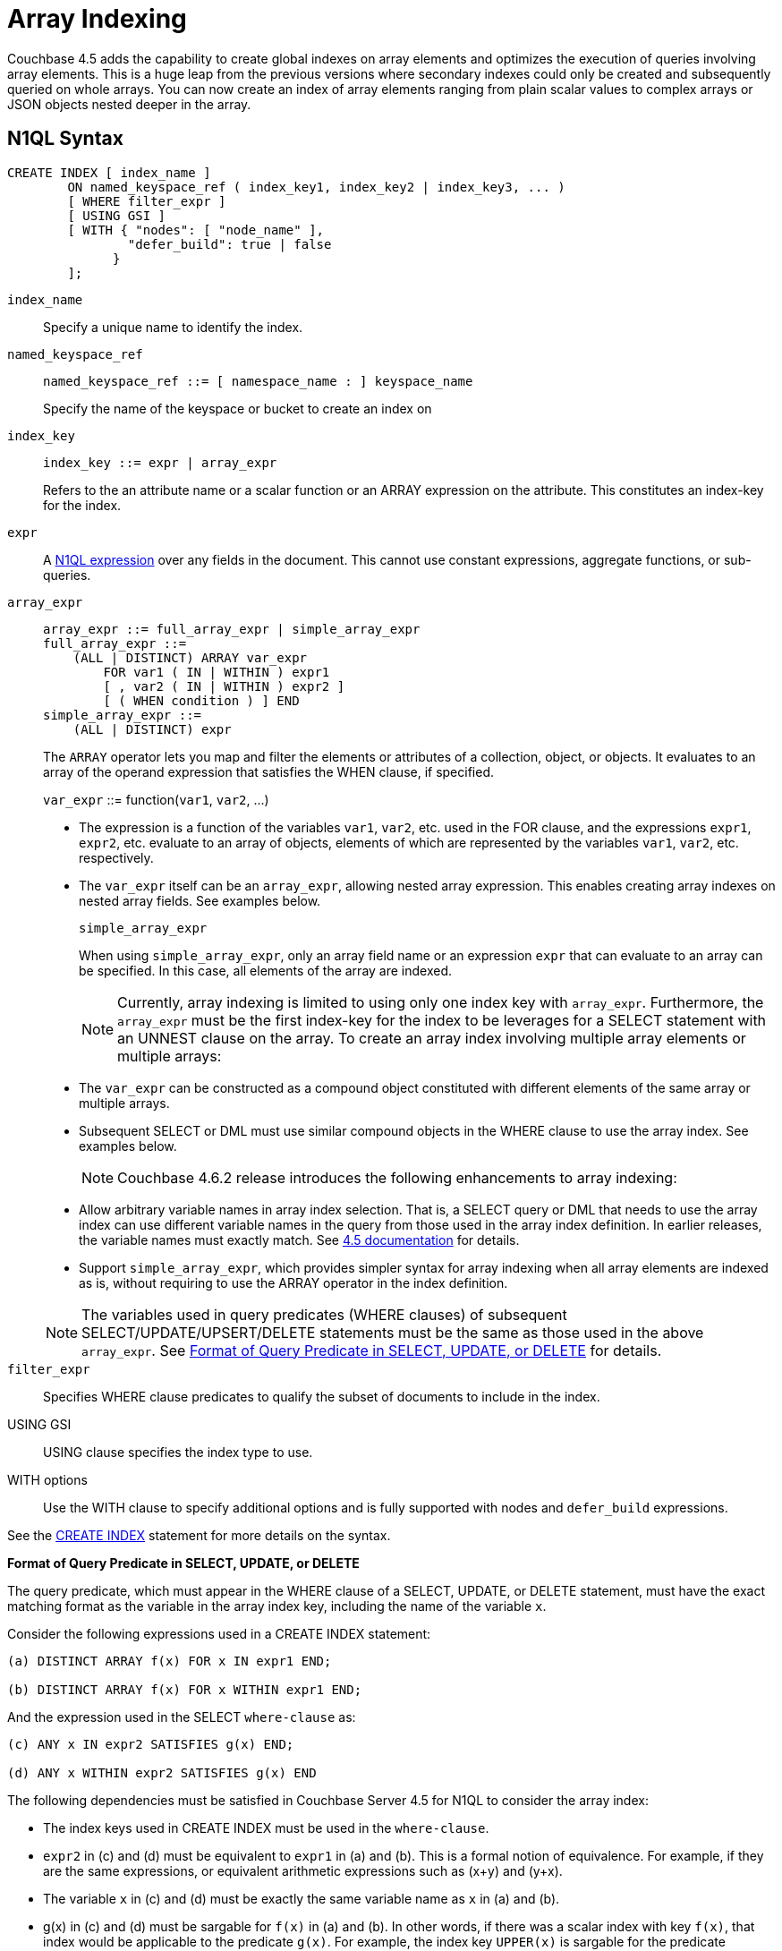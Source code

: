 = Array Indexing

Couchbase 4.5 adds the capability to create global indexes on array elements and optimizes the execution of queries involving array elements.
This is a huge leap from the previous versions where secondary indexes could only be created and subsequently queried on whole arrays.
You can now create an index of array elements ranging from plain scalar values to complex arrays or JSON objects nested deeper in the array.

== N1QL Syntax

----
CREATE INDEX [ index_name ]
        ON named_keyspace_ref ( index_key1, index_key2 | index_key3, ... )
        [ WHERE filter_expr ]
        [ USING GSI ]
        [ WITH { "nodes": [ "node_name" ],
                "defer_build": true | false
              }
        ];
----

[.var]`index_name`:: Specify a unique name to identify the index.

[.var]`named_keyspace_ref`::
+
----
named_keyspace_ref ::= [ namespace_name : ] keyspace_name
----
+
Specify the name of the keyspace or bucket to create an index on

[.var]`index_key`::
+
----
index_key ::= expr | array_expr
----
+
Refers to the an attribute name or a scalar function or an ARRAY expression on the attribute.
This constitutes an index-key for the index.

[.var]`expr`::
A xref:n1ql-language-reference/index.adoc[N1QL expression] over any fields in the document.
This cannot use constant expressions, aggregate functions, or sub-queries.

[.var]`array_expr`::
+
----
array_expr ::= full_array_expr | simple_array_expr
full_array_expr ::=
    (ALL | DISTINCT) ARRAY var_expr
        FOR var1 ( IN | WITHIN ) expr1
        [ , var2 ( IN | WITHIN ) expr2 ]
        [ ( WHEN condition ) ] END
simple_array_expr ::=
    (ALL | DISTINCT) expr
----
+
The [.cmd]`ARRAY` operator lets you map and filter the elements or attributes of a collection, object, or objects.
It evaluates to an array of the operand expression that satisfies the WHEN clause, if specified.
+
[.var]`var_expr` ::= function([.var]`var1`, [.var]`var2`, \...)

* The expression is a function of the variables [.var]`var1`, [.var]`var2`, etc.
used in the FOR clause, and the expressions [.var]`expr1`, [.var]`expr2`, etc.
evaluate to an array of objects, elements of which are represented by the variables [.var]`var1`, [.var]`var2`, etc.
respectively.
* The [.var]`var_expr` itself can be an [.var]`array_expr`, allowing nested array expression.
This enables creating array indexes on nested array fields.
See examples below.

+
[.var]`simple_array_expr`
+
When using [.var]`simple_array_expr`, only an array field name or an expression [.var]`expr` that can evaluate to an array can be specified.
In this case, all elements of the array are indexed.
+
NOTE: Currently, array indexing is limited to using only one index key with [.var]`array_expr`.
Furthermore, the [.var]`array_expr` must be the first index-key for the index to be leverages for a SELECT statement with an UNNEST clause on the array.
To create an array index involving multiple array elements or multiple arrays:

* The [.var]`var_expr` can be constructed as a compound object constituted with different elements of the same array or multiple arrays.
* Subsequent SELECT or DML must use similar compound objects in the WHERE clause to use the array index.
See examples below.

+
NOTE: Couchbase 4.6.2 release introduces the following enhancements to array indexing:

* Allow arbitrary variable names in array index selection.
That is, a SELECT query or DML that needs to use the array index can use different variable names in the query from those used in the array index definition.
In earlier releases, the variable names must exactly match.
See https://developer.couchbase.com/documentation/server/4.5/n1ql/n1ql-language-reference/indexing-arrays.html[4.5 documentation^] for details.
* Support [.var]`simple_array_expr`, which provides simpler syntax for array indexing when all array elements are indexed as is, without requiring to use the ARRAY operator in the index definition.

+
NOTE: The variables used in query predicates (WHERE clauses) of subsequent SELECT/UPDATE/UPSERT/DELETE statements must be the same as those used in the above [.var]`array_expr`.
See <<query-predicate-format,Format of Query Predicate in SELECT, UPDATE, or DELETE>> for details.

[.var]`filter_expr`:: Specifies WHERE clause predicates to qualify the subset of documents to include in the index.

USING GSI:: USING clause specifies the index type to use.

WITH options:: Use the WITH clause to specify additional options and is fully supported with nodes and [.var]`defer_build` expressions.

See the xref:n1ql-language-reference/createindex.adoc[CREATE INDEX] statement for more details on the syntax.

[#query-predicate-format]
*Format of Query Predicate in SELECT, UPDATE, or DELETE*

The query predicate, which must appear in the WHERE clause of a SELECT, UPDATE, or DELETE statement, must have the exact matching format as the variable in the array index key, including the name of the variable [.var]`x`.

Consider the following expressions used in a CREATE INDEX statement:

----
(a) DISTINCT ARRAY f(x) FOR x IN expr1 END;

(b) DISTINCT ARRAY f(x) FOR x WITHIN expr1 END;
----

And the expression used in the SELECT [.var]`where-clause` as:

----
(c) ANY x IN expr2 SATISFIES g(x) END;

(d) ANY x WITHIN expr2 SATISFIES g(x) END
----

The following dependencies must be satisfied in Couchbase Server 4.5 for N1QL to consider the array index:

* The index keys used in CREATE INDEX must be used in the [.var]`where-clause`.
* [.var]`expr2` in (c) and (d) must be equivalent to [.var]`expr1` in (a) and (b).
This is a formal notion of equivalence.
For example, if they are the same expressions, or equivalent arithmetic expressions such as (x+y) and (y+x).
* The variable [.var]`x` in (c) and (d) must be exactly the same variable name as [.var]`x` in (a) and (b).
* g(x) in (c) and (d) must be sargable for `f(x)` in (a) and (b).
In other words, if there was a scalar index with key `f(x)`, that index would be applicable to the predicate `g(x)`.
For example, the index key [.var]`UPPER(x)` is sargable for the predicate `UPPER(x) LIKE "John%"`.
* IN vs.
WITHIN: Index key (a) can be used for query predicate (c).
Index key (b) can be used for both query predicates (c) and (d).

NOTE: Index key (b) is strictly more expensive than index key (a), for both index maintenance and query processing.
Index key (b) and query predicate (d) are very powerful.
They can efficiently index and query recursive trees of arbitrary depth.

== Examples

The following samples use the https://developer.couchbase.com/documentation/server/4.6/sdk/sample-application.html[travel-sample^] bucket that is shipped with the product.

*Example 1: Indexing all DISTINCT elements in an array*

C1: Create an index on all schedules:

----
CREATE INDEX idx_sched
ON `travel-sample` ( DISTINCT ARRAY v.flight FOR v IN schedule END );
----

Q1: The following query finds the list of scheduled 'UA' flights:

----
SELECT * FROM `travel-sample`
WHERE ANY v IN schedule SATISFIES v.flight LIKE 'UA%' END;
----

*Example 2: Partial index (with WHERE clause) of individual attributes from selected elements (using WHEN clause) of an array:*

C2: Create an index on flight IDs scheduled in the first 4 days of the week:

----
CREATE INDEX idx_flight_day
ON `travel-sample` ( ALL ARRAY v.flight FOR v IN schedule WHEN v.day < 4 END )
WHERE type = "route" ;
----

Q2: The following query finds the list of scheduled 'UA' flights on day 1:

----
SELECT * FROM `travel-sample`
WHERE type = "route"
AND ANY v IN schedule SATISFIES (v.flight LIKE 'UA%') AND (v.day=1) END;
----

NOTE: The index C2 qualifies for the query Q2 because:

* Q2 predicate `type = "route"` matches that of the partial index WHERE clause.
* The ANY operator uses the index key `v.flight` on which the index C2 is defined.
* The ANY-SATISFIES condition `v.day=1` in Q2 is sargable to that in the index definition WHEN clause `v.day<4`.

*Example 3: Compound array index with individual elements of an array and other non-array fields*

C3: Create an index on scheduled flight IDs and number of stops:

----
CREATE INDEX idx_flight_stops
ON `travel-sample`
    ( stops, DISTINCT ARRAY v.flight FOR v IN schedule END )
WHERE type = "route" ;
----

Q3: The following query finds the list of scheduled 'UA' flights that have one or more stops:

----
SELECT * FROM `travel-sample`
WHERE type = "route"
AND stops >=0
AND ANY v IN schedule SATISFIES v.flight LIKE 'UA%' END;
----

*Example 4: Indexing the individual elements of nest arrays*

Use the DISTINCT ARRAY clause in a nested fashion to index specific attributes of a document when the array contains other arrays or documents that contain arrays.
For example,

----
cbq> UPDATE `travel-sample`
     SET schedule[0] = {"day" : 7, "special_flights" :
                    [ {"flight" : "AI444", "utc" : "4:44:44"},
                      {"flight" : "AI333", "utc" : "3:33:33"}
                    ] }
     WHERE type = "route"
     AND destinationairport = "CDG" AND sourceairport = "TLV";
----

C4: The following creates a partial index on a nested array [.var]`special_flights`:

----
CREATE INDEX idx_nested ON `travel-sample`
    (DISTINCT ARRAY
        (DISTINCT ARRAY y.flight
        FOR y IN x.special_flights END)
    FOR x IN schedule END)
WHERE type = "route";
----

NOTE: In this case, the inner ARRAY construct (in *bold*) is used as the [.var]`var_expr` for the outer ARRAY construct in the N1QL Syntax above.

Q4: The following query uses nested ANY operator to use the index:

----
SELECT count(*) FROM `travel-sample`
WHERE type = "route"
AND ANY x in schedule SATISFIES
    (ANY y in x.special_flights SATISFIES y.flight IS NOT NULL END)
END;
----

Q4A: The following query uses UNNEST operators to use the index:

----
SELECT count(*) FROM `travel-sample`
UNNEST schedule AS x
UNNEST x.special_flights AS y
WHERE type = "route"
AND y.flight IS NOT NULL;
----

*Example 5:  Array Index with multiple elements of an array*

C5:  Create an index on [.var]`flight` and [.var]`day` fields in [.var]`schedule`:

----
CREATE INDEX idx_flight_day ON `travel-sample`
    ( DISTINCT ARRAY [v.flight, v.day] FOR v IN schedule END)
WHERE type = "route" ;
----

Q5: The following query finds the list of scheduled 'US681' flights on day 2:

----
SELECT meta().id FROM `travel-sample`
WHERE type = "route"
AND ANY v in schedule SATISFIES [v.flight, v.day] = ["US681", 2] END;
----

*Example 6:  Indexing all elements in an array using simplified syntax*

C6:  Create an index on all schedules using simplified array index syntax:

----
CREATE INDEX idx_sched_simple
ON `travel-sample` (ALL schedule)
WHERE type = "route";
----

Q6:  The following query finds details of all route documents matching a specific schedule.
Note that elements of schedule array are objects, and hence the right side value of the predicate condition should be similarly structured object.

----
SELECT * FROM `travel-sample`
WHERE type = "route"
AND ANY v IN schedule
SATISFIES v = {"day":2, "flight": "US681", "utc": "19:20:00"} END;
----

Q6A:  This is a variant of Q6 using the UNNEST in the SELECT statement.
The following query finds details of all route documents matching a specific schedule.

----
SELECT * FROM `travel-sample` t
UNNEST schedule sch
WHERE t.type = "route"
AND sch = {"day":2, "flight": "US681", "utc": "19:20:00"};
----

== Covering Array Index

Covering indexes is an efficient method of using an Index for a particular query, whereby the index itself can completely cover the query in terms of providing all data required for the query.
Basically, it avoids the fetch phase of the query processing and related overhead in fetching the required documents from data-service nodes.
See more details *here*.

Array indexing requires special attention to create covered array indexes.
In general, the array field itself should be included as one of the index keys in the CREATE INDEX definition.
For example, the index C1 does not cover the query Q1 because the Q1 projection list includes * which needs to fetch the document from the Data Service.
The following Q7 is covered by index C7:

C7:  Creating a Covered Array Index.

----
CREATE INDEX idx_sched_covered ON `travel-sample`
   ( DISTINCT ARRAY v.flight FOR v IN schedule END, schedule)
WHERE type = "route";
----

Q7:  Covered Array Index using the ANY clause.

----
EXPLAIN SELECT meta().id FROM `travel-sample`
USE INDEX (idx_sched_covered)
WHERE type = "route"
AND ANY v IN schedule SATISFIES v.flight LIKE 'UA%' END;

Result:
    {
      "plan": {
        "#operator": "Sequence",
        "~children": [
          {
            "#operator": "DistinctScan",
            "scan": {
              "#operator": "IndexScan2",
              "covers": [
                 "cover ((DISTINCT (ARRAY (`v`.`flight`) FOR `v`
                    IN (`travel-sample`.`schedule`) END)))",
                 "cover ((`travel-sample`.`schedule`))",
                 "cover ((meta(`travel-sample`).`id`))"
              ],
              "filter_covers": {
                "cover ((`travel-sample`.`type`))": "route",
                "cover (any `v` IN (`travel-sample`.`schedule`)
                SATISFIES ((\"UA" <= (`v`.`flight`))
                AND ((`v`.`flight`) < \"UB\")) END)":
                   true,
                     "cover (ANY `v` IN (`travel-sample`.`schedule`)
                     SATISFIES ((`v`.`flights`) LIKE \"UA%\" END)": true
              },
              "index": "idx_sched_covered",
       ...
----

NOTE: The query Q7 needs index C7 to cover it because the query predicate refers to the array `schedule` in the ANY operator.

NOTE: The index keys of an index must be used in the WHERE clause of a DML to use the index for that query.
In the SELECT or DML WHERE clause, Covered Array Indexes can be used by the following operators:

* ANY:  As shown in query Q7.
* ANY AND EVERY:  As shown in query Q7A (a variant of Example Q7).

Q7A:  Covered Array Index using the ANY AND EVERY clause.

----
EXPLAIN SELECT meta().id FROM `travel-sample`
USE INDEX (idx_sched_covered)
WHERE type = "route"
AND ANY AND EVERY v IN schedule SATISFIES v.flight LIKE 'UA%' END;

Result:
   {
      "plan": {
        "#operator": "Sequence",
        "~children": [
          {
            "#operator": "DistinctScan",
            "scan": {
              "#operator": "IndexScan2",
              "covers": [
                 "cover ((DISTINCT (ARRAY (`v`.`flight`) FOR `v`
                    IN (`travel-sample`.`schedule`) END)))",
                 "cover ((`travel-sample`.`schedule`))",
                 "cover ((meta(`travel-sample`).`id`))"
              ],
              "filter_covers": {
                "cover ((`travel-sample`.`type`))": "route",
              },
              "index": "idx_sched_covered",
       ...
----

Q7B:  Covered Array Index using the UNNEST clause and aliasing.

----
EXPLAIN SELECT meta().id FROM `travel-sample` t
USE INDEX (idx_sched_covered)
UNNEST schedule v
WHERE travel-sample.type = "route" AND v.flight LIKE 'UA%';

Result:
    {
      "plan": {
        "#operator": "Sequence",
        "~children": [
          {
            "#operator": "DistinctScan",
            "scan": {
              "#operator": "IndexScan2",
              "covers": [
                 "cover ((DISTINCT (ARRAY (`v`.`flight`) FOR `v`
                    IN (`t`.`schedule`) END)))",
                 "cover ((`t`.`schedule`))",
                 "cover ((meta(`t`).`id`))"
              ],
              "filter_covers": {
                "cover ((`t`.`type`))": "route",
              },
              "index": "idx_sched_covered",
       ...
----

NOTE: The Q7 Examples have the following limitation:  the collection operator EVERY cannot use array indexes or covered array indexes because the EVERY operator needs to apply the SATISFIES predicate to all elements in the array, including the case where an array has zero elements.
As items cannot be indexed, it is not possible to index MISSING items, so the EVERY operator is evaluated in the N1QL engine and cannot leverage the array index scan.
For example, the following query Q7C uses the non-array index `def_type` ignoring the https://developer.couchbase.com/documentation/server/4.6/n1ql/n1ql-language-reference/hints.html[USE INDEX hint^] to use the array indexes (note that query C7 defines a DISTINCT array index while C7C defines an ALL array index, and both are ignored).

C7C:  Non-array index with an ALL array index.

----
CREATE INDEX idx_sched_covered_all ON `travel-sample`
   ( ALL ARRAY v.flight FOR v IN schedule END, schedule)
WHERE type = "route";
----

Q7C:  Non-array index with an ALL array index.

----
EXPLAIN SELECT meta().id FROM `travel-sample`
USE INDEX (idx_sched_covered_all, idx_sched_covered)
WHERE type = "route"
AND EVERY v IN schedule SATISFIES v.flight LIKE 'UA%' END;

Result:
{
  "plan": {
     "#operator": "Sequence",
     "~children": [
       {
         "#operator": "IndexScan2",
         "index": "def_type",
         ...
----

== Implicit Covered Array Index

N1QL supports simplified Implicit Covered Array Index syntax in certain cases where the mandatory array index-key requirement is relaxed to create a covering array-index.
This special optimization applies to those queries and DML which have WHERE clause predicates that can be exactly and completely pushed to the indexer during the array index scan.
For example:

* ANY operator with an =, <, >, and LIKE predicate in the SATISFIES clause.
Not that the GSI indexes are tree structures that support exact match and range matches.
And the ANY predicate returns `true` as long as it finds at least one matching item in the index.
Hence, an item found in the index can cover the query.
Furthermore, this is covered by both ALL and DISTINCT array indexes.
+
C8:  Creating an Implicit Covered Array Index with DISTINCT.
+
----
CREATE INDEX idx_sched_covered_simple ON `travel-sample`
  ( DISTINCT ARRAY v.flight FOR v IN schedule END)
WHERE type = "route";
----
+
Q8: Implicit Covered Array Index using the ANY clause.
+
----
EXPLAIN SELECT meta().id FROM `travel-sample`
USE INDEX (idx_sched_covered_simple)
WHERE type = "route"
AND ANY v IN schedule SATISFIES v.flight LIKE 'UA%' END;

Result:
{
  "plan": {
    "#operator": "Sequence",
    "~children": [
      {
        "#operator": "DistinctScan",
        "scan": {
          "#operator": "IndexScan2",
          "covers": [
            "cover ((DISTINCT (ARRAY (`v`.`flight`) FOR `v`
                   IN (`travel-sample`.`schedule`) END)))",
            "cover ((meta(`travel-sample`).`id`))"
          ],
          "filter_covers": {
            "cover ((`travel-sample`.`type`))": "route",
            "cover (any `v` in (`travel-sample`.`schedule`)
                   SATISFIES ((\"UA\" <= (`v`.`flight`))
                   AND ((`v`.`flight`) < \"UB\")) END)": true,
            "cover (any `v` in (`travel-sample`.`schedule`)
                   SATISFIES ((`v`.`flight`) LIKE \"UA%\") END)": true
          },
          ...
----

* UNNEST operator with =, <, >, or LIKE predicate in the WHERE clause.
This applies to only ALL array indexes because, for such index, all array elements are indexed in the array index, and the UNNEST operation needs all the elements to reconstruct the array.
Note that the array cannot be reconstructed if on DISTINCT elements of the array are indexed.
+
For example, the following query Q8A can be covered with the ALL index [.var]`idx_sched_covered_simple_all` in C8A, but Q8B is not covered when using the DISTINCT [.var]`index idx_sched_covered_simple` defined in C8.
+
C8A:  UNNEST covered with the ALL index.
+
----
CREATE INDEX idx_sched_covered_simple_all ON `travel-sample`
  ( ALL ARRAY v.flight FOR v IN schedule END)
WHERE type = "route";
----
+
Q8A: UNNEST not covered when using the DISTINCT index.
+
----
EXPLAIN SELECT meta(t).id FROM `travel-sample` t
USE INDEX (idx_sched_covered_simple_all)
UNNEST schedule v
WHERE t.type = "route"
AND v.flight LIKE 'UA%';

Result:
{
  "plan": {
    "#operator": "Sequence",
    "~children": [
      {
        "#operator": "IndexScan2",
        "covers": [
          "cover ((`v`.`flight`))",
          "cover ((meta(`t`).`id`))"
        ],
        "filter_covers": {
          "cover (((`t`.`schedule`) < {}))": true,
          "cover (([] <= (`t`.`schedule`)))": true,
          "cover ((`t`.`type`))": "route",
          "cover (is_array((`t`.`schedule`)))": true
        },
        "index": "idx_sched_covered_simple_all",
        "index_id": "623509c163434cd5",
        "keyspace": "travel-sample",
        "namespace": "default",
        "spans": [
          {
            "exact": true,
            "range": [
              {
                "high": "\"UB\"",
                "inclusion": 1,
                "low": "\"UA\""
              }
            ]
          }
        ],
        "using": "gsi"
      }
...
----

[#array-idx-limitations]
== Limitations

Let's use the following sample document with Doc_Id "foo" to explain the limitations:

----
"foo": {
          "a":1,
          "b":[1,2],
          "c":{"ca":[1,2,3], "cb":4},
          "d":[{"da":5,"db":6},
          {"da":7,"db":8}],
          "e":[{"ea":9,"eb":[10,11,12]},
          {"ea":13,"eb":[14,NULL,16]}],
          "f":[[17,18],
          [19,20,21]]
          }
----

* Covering indexes with indexed arrays do not cover queries where the array needs to be reconstructed in full form, with duplicates and position of each element placed correctly in the projection.
+
[cols="100,733"]
|===
| Supported | Example

a|
image::introduction/images/yes.png[,align=center]
a|
----
SELECT a
         FROM default
         WHERE ANY i IN b SATISFIES i < 5 END;
----

a|
image::introduction/images/yes.png[,align=center]
a|
----
SELECT ARRAY_DISTINCT(b)
        FROM default
        WHERE a = 5;
----

a|
image::introduction/images/no.png[,align=center]
a|
----
SELECT b,a
       FROM default;
----
|===

* Indexed arrays do not maintain duplicate elements of an array or the position of the elements within an array in the GSI array index.
This means that GSI array indexes do not cover expressions that reference the array attribute itself.
For example, the following statements are not supported:
+
----
SELECT b FROM default;
SELECT b[*] FROM default;
SELECT b[1] FROM default;
----

* Array indexes only support ANY, ANY AND EVERY, ARRAY, DISTINCT, IN, WITHIN, and UNNEST operators.
Other operators such as ALL and EVERY are not supported.
+
NOTE: EVERY operator evaluates to true for arrays with zero elements, whereas ANY AND EVERY evaluates to true when the array has at least one matching element.

* The total size of the array index keys cannot exceed 10K for a single document.
The array index key size is calculated using the total size of all array elements being indexed in a single document.
If the total array index key size exceeds 10K in a single document, the items are skipped.
The following error is logged to indicate that an item is skipped when building the index: "[.out]``Encoded array key is too long``" in the [.path]_indexer.log_ file.
The [.path]_indexer.log_ file is included in [.path]_cbcollect_info_ output.
For example, the array key size for the following index is calculated by adding all the elements in this list : "{[1,1], [1,2]}".
You can contact Couchbase Support for details on how to change the limit on array index key size.
+
----
CREATE INDEX i1 on default(a,ARRAY x FOR x IN b END) USING GSI;
----

== Summary

The following table summarizes N1QL-supported collection operators in the DML WHERE clause for different kinds of array index features:

.N1QL-supported collection operators
[cols=5*^]
|===
| Operator in the SELECT/DML WHERE clause | Array index with same variable names in Index definition and DML | Array index with arbitrary Variable names in Index definition and DML | Covered Array Index (with explicit array index-key) | Implicit Covered Array Index (without explicit array index-key)

| *ANY*
| ✓ (both ALL & DISTINCT)
| ✓ (both ALL & DISTINCT)
| ✓ (both ALL & DISTINCT)
| ✓ (both ALL & DISTINCT)

| *UNNEST*
| ✓ (only ALL, with array as leading index-key)
| ✘
| ✓ (only ALL, with array as leading index-key)
| ✓ (only ALL, with array as leading index-key)

| *ANY AND EVERY*
| ✓ (both ALL & DISTINCT)
| ✓ (both ALL & DISTINCT)
| ✓ (both ALL & DISTINCT)
| ✘

| *EVERY*
| ✘
| ✘
| ✘
| ✘
|===
